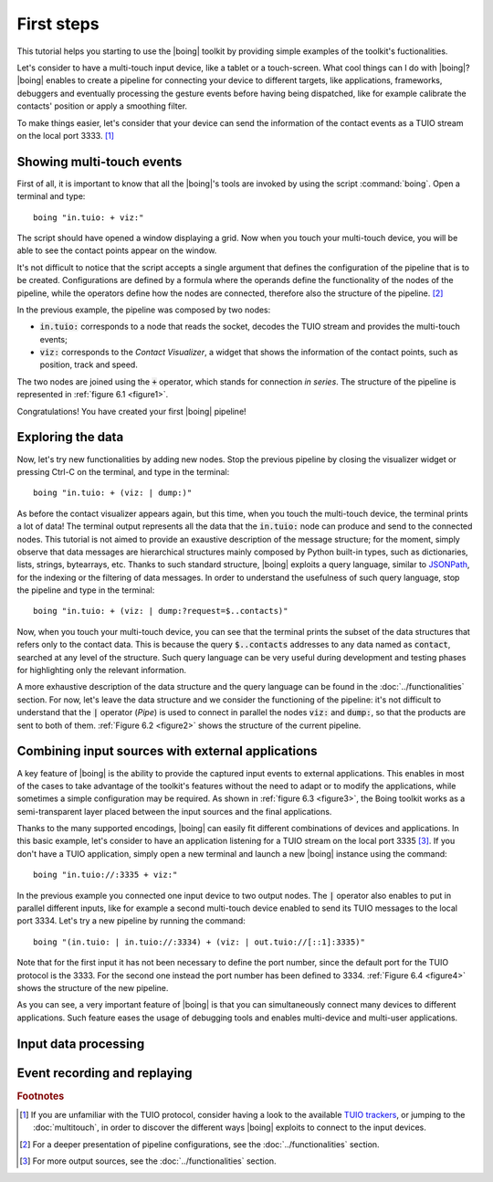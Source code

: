 =============
 First steps
=============

This tutorial helps you starting to use the |boing| toolkit by
providing simple examples of the toolkit's fuctionalities.

Let's consider to have a multi-touch input device, like a tablet or a
touch-screen. What cool things can I do with |boing|? |boing| enables to
create a pipeline for connecting your device to different targets,
like applications, frameworks, debuggers and eventually processing the
gesture events before having being dispatched, like for example
calibrate the contacts' position or apply a smoothing filter.

To make things easier, let's consider that your device can send the
information of the contact events as a TUIO stream on the local
port 3333. [#]_


Showing multi-touch events
==========================

First of all, it is important to know that all the |boing|'s tools are
invoked by using the script :command:`boing`. Open a terminal and
type::

   boing "in.tuio: + viz:"

The script should have opened a window displaying a grid. Now when you
touch your multi-touch device, you will be able to see the contact
points appear on the window.

It's not difficult to notice that the script accepts a single argument
that defines the configuration of the pipeline that is to be
created. Configurations are defined by a formula where the operands
define the functionality of the nodes of the pipeline, while the
operators define how the nodes are connected, therefore also the
structure of the pipeline. [#]_

In the previous example, the pipeline was composed by two nodes:

- :code:`in.tuio:` corresponds to a node that reads the socket,
  decodes the TUIO stream and provides the multi-touch events;
- :code:`viz:` corresponds to the *Contact Visualizer*, a widget
  that shows the information of the contact points, such as position,
  track and speed.

The two nodes are joined using the :code:`+` operator, which stands
for connection *in series*. The structure of the pipeline is
represented in :ref:`figure 6.1 <figure1>`.

.. _figure1:
.. only:: html

   .. figure:: images/firststeps1.svg
      :align: center

      Figure 6.1: Pipeline obtained from the configuration
      :code:`in.tuio: + viz:`.

.. only:: latex

   .. figure:: images/firststeps1.pdf
      :align: center

      Pipeline obtained from the configuration
      :code:`in.tuio: + viz:`.

Congratulations! You have created your first |boing| pipeline!

Exploring the data
==================

Now, let's try new functionalities by adding new nodes. Stop the
previous pipeline by closing the visualizer widget or pressing Ctrl-C
on the terminal, and type in the terminal::

  boing "in.tuio: + (viz: | dump:)"

As before the contact visualizer appears again, but this time, when
you touch the multi-touch device, the terminal prints a lot of data!
The terminal output represents all the data that the :code:`in.tuio:`
node can produce and send to the connected nodes. This tutorial is not
aimed to provide an exaustive description of the message structure;
for the moment, simply observe that data messages are hierarchical
structures mainly composed by Python built-in types, such as
dictionaries, lists, strings, bytearrays, etc. Thanks to such standard
structure, |boing| exploits a query language, similar to JSONPath_,
for the indexing or the filtering of data messages. In order to
understand the usefulness of such query language, stop the pipeline
and type in the terminal::

  boing "in.tuio: + (viz: | dump:?request=$..contacts)"

Now, when you touch your multi-touch device, you can see that the
terminal prints the subset of the data structures that refers only to
the contact data. This is because the query :code:`$..contacts`
addresses to any data named as :code:`contact`, searched at any level
of the structure. Such query language can be very useful during
development and testing phases for highlighting only the relevant
information.

A more exhaustive description of the data structure and the query
language can be found in the :doc:`../functionalities` section. For
now, let's leave the data structure and we consider the functioning of
the pipeline: it's not difficult to understand that the :code:`|`
operator (*Pipe*) is used to connect in parallel the nodes :code:`viz:` and
:code:`dump:`, so that the products are sent to both of
them. :ref:`Figure 6.2 <figure2>` shows the structure of the current
pipeline.

.. _figure2:
.. only:: html

   .. figure:: images/firststeps2.svg
      :align: center

      Figure 6.2: Pipeline obtained from the configuration
      :code:`in.tuio: + (viz: | dump:)`.

.. only:: latex

   .. figure:: images/firststeps2.pdf
      :align: center

      Pipeline obtained from the configuration :code:`in.tuio: +
      (viz: | dump:)`.

Combining input sources with external applications
==================================================


A key feature of |boing| is the ability to provide the captured input
events to external applications. This enables in most of the cases to
take advantage of the toolkit's features without the need to adapt or
to modify the applications, while sometimes a simple configuration may
be required. As shown in :ref:`figure 6.3 <figure3>`, the Boing
toolkit works as a semi-transparent layer placed between the input
sources and the final applications.

.. _figure3:
.. only:: html

   .. figure:: images/firststeps3.svg
      :align: center

      Figure 6.3: Boing works as a semi-transparent layer placed in
      between the devices and the applications for processing and
      transmitting the input events.

.. only:: latex

   .. figure:: images/firststeps3.pdf
      :align: center

      Boing works as a semi-transparent layer placed in between the
      devices and the applications for processing and transmitting the
      input events.

Thanks to the many supported encodings, |boing| can easily fit different
combinations of devices and applications. In this basic example, let's
consider to have an application listening for a TUIO stream on the
local port 3335 [#]_. If you don't have a TUIO application, simply open a
new terminal and launch a new |boing| instance using the command::

   boing "in.tuio://:3335 + viz:"

In the previous example you connected one input device to two output
nodes. The :code:`|` operator also enables to put in parallel
different inputs, like for example a second multi-touch device enabled
to send its TUIO messages to the local port 3334. Let's try a new
pipeline by running the command::

   boing "(in.tuio: | in.tuio://:3334) + (viz: | out.tuio://[::1]:3335)"

Note that for the first input it has not been necessary to define the
port number, since the default port for the TUIO protocol is
the 3333. For the second one instead the port number has been defined
to 3334. :ref:`Figure 6.4 <figure4>` shows the structure of the new
pipeline.

.. _figure4:
.. only:: html

   .. figure:: images/firststeps4.svg
      :align: center

      Figure 6.4: Pipeline obtained from the configuration

      :code:`(in.tuio: | in.tuio://:3334) + (viz: | out.tuio://[::1]:3335)`.

.. only:: latex

   .. figure:: images/firststeps4.pdf
      :align: center

      Pipeline obtained from the configuration :code:`(in.tuio: |
      in.tuio://:3334) + (viz: | out.tuio://[::1]:3335)`.

As you can see, a very important feature of |boing| is that you can
simultaneously connect many devices to different applications. Such
feature eases the usage of debugging tools and enables multi-device
and multi-user applications.

Input data processing
=====================

.. todo:: Describe the filtering, calibration functionalities.


Event recording and replaying
=============================

.. todo:: Describe the filtering, calibration functionalities.

.. rubric:: Footnotes

.. [#] If you are unfamiliar with the TUIO protocol, consider having a look to the available `TUIO trackers`_, or jumping to the :doc:`multitouch`, in order to discover the different ways |boing| exploits to connect to the input devices.

.. [#] For a deeper presentation of pipeline configurations, see the :doc:`../functionalities` section.

.. [#] For more output sources, see the :doc:`../functionalities` section.

.. _`TUIO trackers`: http://www.tuio.org/?software
.. _JSONPath: http://goessner.net/articles/JsonPath/
